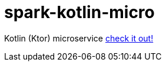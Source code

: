 = spark-kotlin-micro

Kotlin (Ktor) microservice link:../../../../spark-kotlin-micro/[check it out!]
